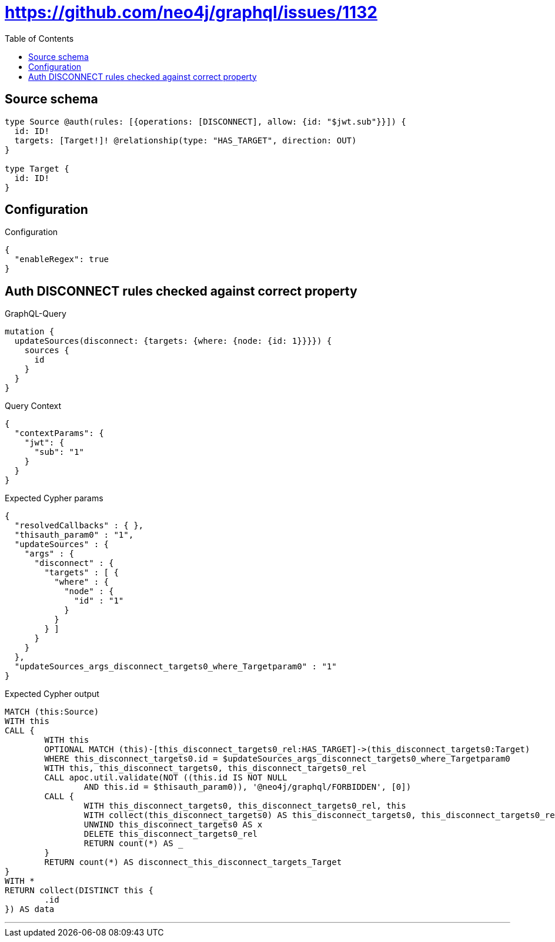 :toc:

= https://github.com/neo4j/graphql/issues/1132

== Source schema

[source,graphql,schema=true]
----
type Source @auth(rules: [{operations: [DISCONNECT], allow: {id: "$jwt.sub"}}]) {
  id: ID!
  targets: [Target!]! @relationship(type: "HAS_TARGET", direction: OUT)
}

type Target {
  id: ID!
}
----

== Configuration

.Configuration
[source,json,schema-config=true]
----
{
  "enableRegex": true
}
----
== Auth DISCONNECT rules checked against correct property

.GraphQL-Query
[source,graphql]
----
mutation {
  updateSources(disconnect: {targets: {where: {node: {id: 1}}}}) {
    sources {
      id
    }
  }
}
----

.Query Context
[source,json,query-config=true]
----
{
  "contextParams": {
    "jwt": {
      "sub": "1"
    }
  }
}
----

.Expected Cypher params
[source,json]
----
{
  "resolvedCallbacks" : { },
  "thisauth_param0" : "1",
  "updateSources" : {
    "args" : {
      "disconnect" : {
        "targets" : [ {
          "where" : {
            "node" : {
              "id" : "1"
            }
          }
        } ]
      }
    }
  },
  "updateSources_args_disconnect_targets0_where_Targetparam0" : "1"
}
----

.Expected Cypher output
[source,cypher]
----
MATCH (this:Source)
WITH this
CALL {
	WITH this
	OPTIONAL MATCH (this)-[this_disconnect_targets0_rel:HAS_TARGET]->(this_disconnect_targets0:Target)
	WHERE this_disconnect_targets0.id = $updateSources_args_disconnect_targets0_where_Targetparam0
	WITH this, this_disconnect_targets0, this_disconnect_targets0_rel
	CALL apoc.util.validate(NOT ((this.id IS NOT NULL
		AND this.id = $thisauth_param0)), '@neo4j/graphql/FORBIDDEN', [0])
	CALL {
		WITH this_disconnect_targets0, this_disconnect_targets0_rel, this
		WITH collect(this_disconnect_targets0) AS this_disconnect_targets0, this_disconnect_targets0_rel, this
		UNWIND this_disconnect_targets0 AS x
		DELETE this_disconnect_targets0_rel
		RETURN count(*) AS _
	}
	RETURN count(*) AS disconnect_this_disconnect_targets_Target
}
WITH *
RETURN collect(DISTINCT this {
	.id
}) AS data
----

'''

